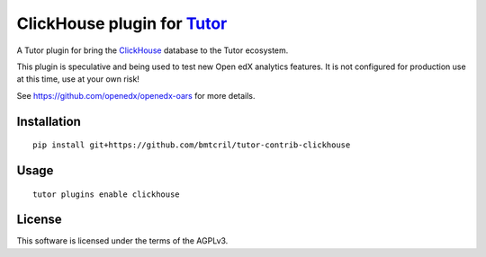 ClickHouse plugin for `Tutor <https://docs.tutor.overhang.io>`__
===================================================================================

A Tutor plugin for bring the `ClickHouse <https://clickhouse.com>`__ database to
the Tutor ecosystem.

This plugin is speculative and being used to test new Open edX analytics features.
It is not configured for production use at this time, use at your own risk!

See https://github.com/openedx/openedx-oars for more details.

Installation
------------

::

    pip install git+https://github.com/bmtcril/tutor-contrib-clickhouse

Usage
-----

::

    tutor plugins enable clickhouse


License
-------

This software is licensed under the terms of the AGPLv3.
